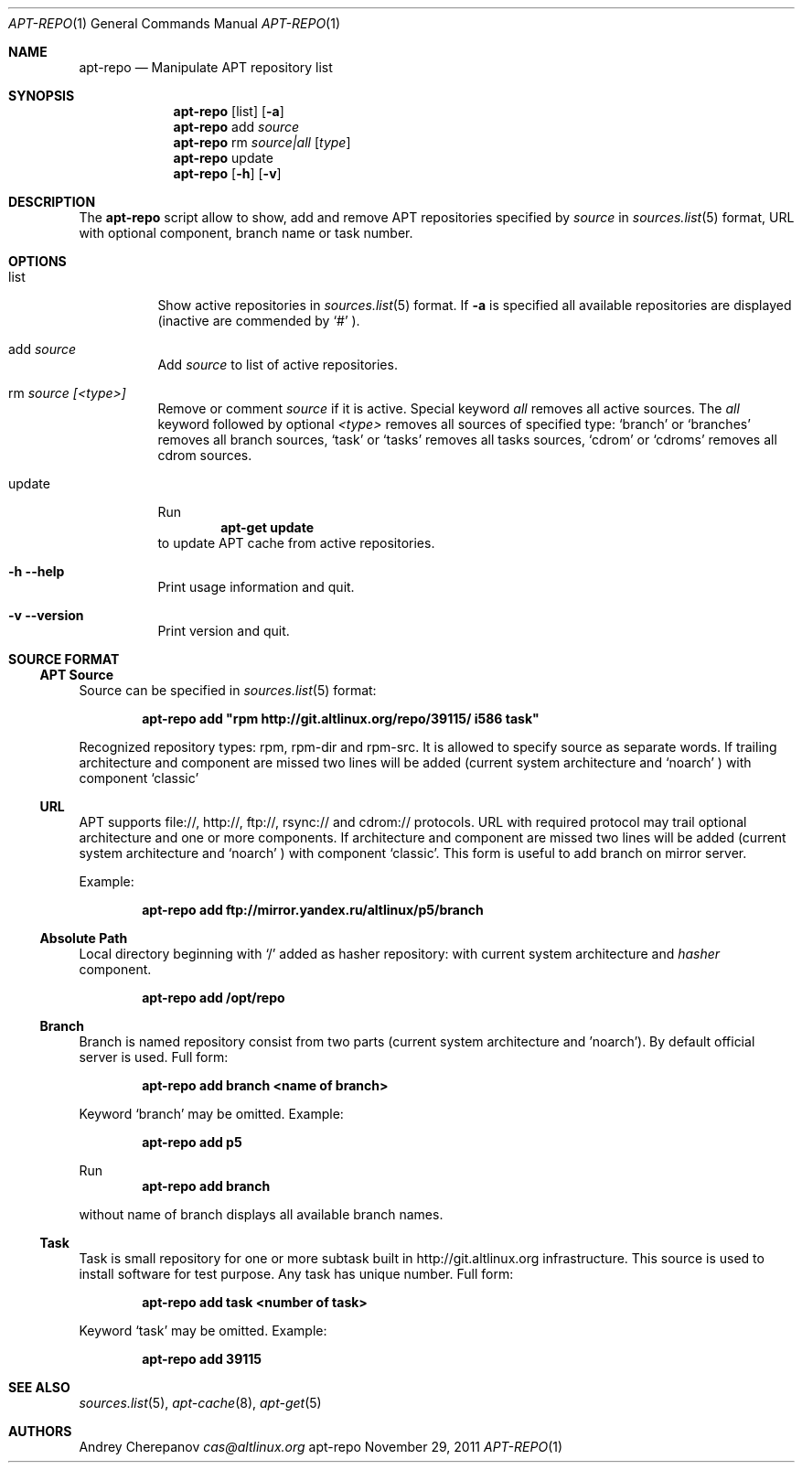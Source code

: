.\" $Id$
.\"
.\" Man page for the apt-repo program.
.\"
.\" Copyright (c) 2011 Andrey Cherepanov <cas@altlinux.org>
.\"
.\" This software is distributed under the GNU General Public License (GPL)
.\" version 3 or later.
.\"
.Dd "November 29, 2011"
.Dt APT\-REPO 1
.Os "apt-repo"


.Sh NAME
.Nm apt\-repo
.Nd Manipulate APT repository list


.Sh SYNOPSIS
.Nm apt\-repo 
.Op list
.Op Fl a
.Nm apt\-repo
add
.Ar source
.Nm apt\-repo
rm
.Ar source|all
.Op Ar type
.Nm apt\-repo
update
.Nm apt\-repo 
.Op Fl h
.Op Fl v

.Sh DESCRIPTION
The 
.Nm apt\-repo
script allow to show, add and remove 
.Tn APT
repositories specified by 
.Ar source
in 
.Xr sources.list 5
format, 
.Tn URL
with optional component, branch name or task number.
.Sh OPTIONS
.Bl -tag -width Ds 
.It list
Show active repositories in 
.Xr sources.list 5
format. If 
.Fl a
is specified all available repositories are displayed (inactive are commended by 
.Ql #
).
.It add Ar source
Add 
.Ar source
to list of active repositories.
.It rm Ar source [<type>]
Remove or comment 
.Ar source
if it is active. Special keyword 
.Ar all
removes all active sources. The
.Ar all
keyword followed by optional
.Ar <type>
removes all sources of specified type:
.Ql branch
or
.Ql branches
removes all branch sources,
.Ql task
or
.Ql tasks
removes all tasks sources,
.Ql cdrom
or
.Ql cdroms
removes all cdrom sources.
.It update
Run 
.Ns
.Dl apt\-get update
to update 
.Tn APT
cache from active repositories.
.It Fl h Fl \-help
Print usage information and quit.
.It Fl v Fl \-version
Print version and quit.
.El


.Sh "SOURCE FORMAT"
.Ss "APT Source"
Source can be specified in 
.Xr sources.list 5
format:
.Pp
.Dl apt\-repo add \*qrpm http://git.altlinux.org/repo/39115/ i586 task\*q
.Pp
Recognized repository types: rpm, rpm-dir and rpm-src. It is allowed to 
specify source as separate words. If trailing architecture and component 
are missed two lines will be added (current system architecture and 
.Ql noarch
) with component 
.Ql classic
.
.Ss "URL"
.Tn APT
supports file://, http://, ftp://, rsync:// and cdrom:// protocols. 
.Tn URL
with required protocol may trail optional architecture and one or more 
components. If architecture and component are missed two lines will be added
(current system architecture and 
.Ql noarch
) with component 
.Ql classic .
This form is useful to add branch on mirror server.
.Pp
Example:
.Pp
.Dl apt\-repo add ftp://mirror.yandex.ru/altlinux/p5/branch
.Ss "Absolute Path"
Local directory beginning with 
.Ql /
added as hasher repository: with current system architecture and 
.Xr hasher
component.
.Pp
.Dl apt\-repo add /opt/repo
.Ss "Branch"
Branch is named repository consist from two parts (current system architecture
and 'noarch'). By default official server is used. Full form:
.Pp
.Dl apt\-repo add branch <name of branch>
.Pp
Keyword 
.Ql branch
may be omitted. Example:
.Pp
.Dl apt\-repo add p5
.Pp
Run 
.Dl apt\-repo add branch
.Pp
without name of branch displays all available branch names.
.Ss "Task"
Task is small repository for one or more subtask built in http://git.altlinux.org
infrastructure. This source is used to install software for test purpose. 
Any task has unique number. Full form:
.Pp
.Dl apt\-repo add task <number of task>
.Pp
Keyword 
.Ql task
may be omitted. Example:
.Pp
.Dl apt\-repo add 39115


.Sh "SEE ALSO"
.Xr sources.list 5 , 
.Xr apt\-cache 8 ,
.Xr apt\-get 5


.Sh AUTHORS
.An Andrey Cherepanov 
.Mt cas@altlinux.org
